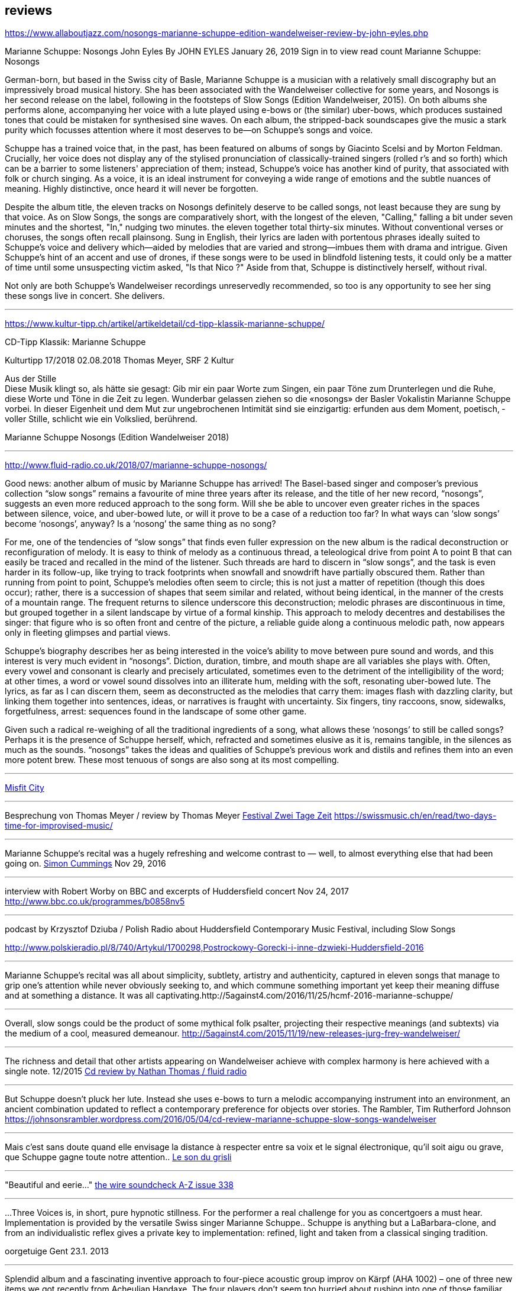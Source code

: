 
== reviews


https://www.allaboutjazz.com/nosongs-marianne-schuppe-edition-wandelweiser-review-by-john-eyles.php

Marianne Schuppe: Nosongs
John Eyles By JOHN EYLES
January 26, 2019
Sign in to view read count
Marianne Schuppe: Nosongs


German-born, but based in the Swiss city of Basle, Marianne Schuppe is a musician with a relatively small discography but an impressively broad musical history. She has been associated with the Wandelweiser collective for some years, and Nosongs is her second release on the label, following in the footsteps of Slow Songs (Edition Wandelweiser, 2015). On both albums she performs alone, accompanying her voice with a lute played using e-bows or (the similar) uber-bows, which produces sustained tones that could be mistaken for synthesised sine waves. On each album, the stripped-back soundscapes give the music a stark purity which focusses attention where it most deserves to be—on Schuppe's songs and voice.

Schuppe has a trained voice that, in the past, has been featured on albums of songs by Giacinto Scelsi and by Morton Feldman. Crucially, her voice does not display any of the stylised pronunciation of classically-trained singers (rolled r's and so forth) which can be a barrier to some listeners' appreciation of them; instead, Schuppe's voice has another kind of purity, that associated with folk or church singing. As a voice, it is an ideal instrument for conveying a wide range of emotions and the subtle nuances of meaning. Highly distinctive, once heard it will never be forgotten.

Despite the album title, the eleven tracks on Nosongs definitely deserve to be called songs, not least because they are sung by that voice. As on Slow Songs, the songs are comparatively short, with the longest of the eleven, "Calling," falling a bit under seven minutes and the shortest, "In," nudging two minutes. the eleven together total thirty-six minutes. Without conventional verses or choruses, the songs often recall plainsong. Sung in English, their lyrics are laden with portentous phrases ideally suited to Schuppe's voice and delivery which—aided by melodies that are varied and strong—imbues them with drama and intrigue. Given Schuppe's hint of an accent and use of drones, if these songs were to be used in blindfold listening tests, it could only be a matter of time until some unsuspecting victim asked, "Is that Nico ?" Aside from that, Schuppe is distinctively herself, without rival.

Not only are both Schuppe's Wandelweiser recordings unreservedly recommended, so too is any opportunity to see her sing these songs live in concert. She delivers.


'''

https://www.kultur-tipp.ch/artikel/artikeldetail/cd-tipp-klassik-marianne-schuppe/

CD-Tipp Klassik: Marianne Schuppe

Kulturtipp 17/2018
02.08.2018
Thomas Meyer, SRF 2 Kultur

Aus der Stille +
Diese Musik klingt so, als hätte sie gesagt: Gib mir ein paar Worte zum Singen, ein paar Töne zum Drunterlegen und die Ruhe, diese Worte und Töne in die Zeit zu ­legen. Wunderbar gelassen ziehen so die «nosongs» der Basler Vokalistin Marianne Schuppe vorbei. In dieser Eigen­heit und dem Mut zur ungebrochenen Intimität sind sie einzigartig: erfunden aus dem Moment, poetisch, ­voller Stille, schlicht wie ein Volkslied, berührend.

Marianne Schuppe
Nosongs
(Edition Wandelweiser 2018)

'''

http://www.fluid-radio.co.uk/2018/07/marianne-schuppe-nosongs/


Good news: another album of music by Marianne Schuppe has arrived! The Basel-based singer and composer’s previous collection “slow songs” remains a favourite of mine three years after its release, and the title of her new record, “nosongs”, suggests an even more reduced approach to the song form. Will she be able to uncover even greater riches in the spaces between silence, voice, and uber-bowed lute, or will it prove to be a case of a reduction too far? In what ways can ‘slow songs’ become ‘nosongs’, anyway? Is a ‘nosong’ the same thing as no song?

For me, one of the tendencies of “slow songs” that finds even fuller expression on the new album is the radical deconstruction or reconfiguration of melody. It is easy to think of melody as a continuous thread, a teleological drive from point A to point B that can easily be traced and recalled in the mind of the listener. Such threads are hard to discern in “slow songs”, and the task is even harder in its follow-up, like trying to track footprints when snowfall and snowdrift have partially obscured them. Rather than running from point to point, Schuppe’s melodies often seem to circle; this is not just a matter of repetition (though this does occur); rather, there is a succession of shapes that seem similar and related, without being identical, in the manner of the crests of a mountain range. The frequent returns to silence underscore this deconstruction; melodic phrases are discontinuous in time, but grouped together in a silent landscape by virtue of a formal kinship. This approach to melody decentres and destabilises the singer: that figure who is so often front and centre of the picture, a reliable guide along a continuous melodic path, now appears only in fleeting glimpses and partial views.

Schuppe’s biography describes her as being interested in the voice’s ability to move between pure sound and words, and this interest is very much evident in “nosongs”. Diction, duration, timbre, and mouth shape are all variables she plays with. Often, every vowel and consonant is clearly and precisely articulated, sometimes even to the detriment of the intelligibility of the word; at other times, a word or vowel sound dissolves into an illiterate hum, melding with the soft, resonating uber-bowed lute. The lyrics, as far as I can discern them, seem as deconstructed as the melodies that carry them: images flash with dazzling clarity, but linking them together into sentences, ideas, or narratives is fraught with uncertainty. Six fingers, tiny raccoons, snow, sidewalks, forgetfulness, arrest: sequences found in the landscape of some other game.

Given such a radical re-weighing of all the traditional ingredients of a song, what allows these ‘nosongs’ to still be called songs? Perhaps it is the presence of Schuppe herself, which, refracted and sometimes elusive as it is, remains tangible, in the silences as much as the sounds. “nosongs” takes the ideas and qualities of Schuppe’s previous work and distils and refines them into an even more potent brew. These most tenuous of songs are also song at its most compelling.

'''

https://misfitcity.org/?s=marianne+schuppe&submit=Search[Misfit City]


'''

Besprechung von Thomas Meyer / review by Thomas Meyer
http://www.zweitagezeit.ch/[Festival Zwei Tage Zeit]
https://swissmusic.ch/en/read/two-days-time-for-improvised-music/

'''

Marianne Schuppe‘s recital was a hugely refreshing and welcome contrast
to — well, to almost everything else that had been going on.
http://5against4.com/tag/marianne-schuppe/[Simon Cummings] Nov 29, 2016

'''

interview with Robert Worby on BBC and excerpts of Huddersfield concert Nov 24, 2017
http://www.bbc.co.uk/programmes/b0858nv5

'''

podcast by Krzysztof Dziuba / Polish Radio about Huddersfield Contemporary Music Festival, including Slow Songs

http://www.polskieradio.pl/8/740/Artykul/1700298,Postrockowy-Gorecki-i-inne-dzwieki-Huddersfield-2016

'''

Marianne Schuppe’s recital was all about simplicity, subtlety, artistry and authenticity, captured in eleven songs that manage to grip one’s attention while never obviously seeking to, and which commune something important yet keep their meaning diffuse and at something a distance. It was all captivating.http://5against4.com/2016/11/25/hcmf-2016-marianne-schuppe/

'''

Overall, slow songs could be the product of some mythical folk psalter, projecting their respective meanings (and subtexts) via the medium of a cool, measured demeanour. http://5against4.com/2015/11/19/new-releases-jurg-frey-wandelweiser/

'''

The richness and detail that other artists appearing on Wandelweiser achieve with complex harmony is here achieved with a single note.  12/2015
http://www.fluid-radio.co.uk/2015/11/marianne-schuppe/[Cd review by Nathan Thomas / fluid radio]

'''

But Schuppe doesn’t pluck her lute. Instead she uses e-bows to turn a melodic accompanying instrument into an environment, an ancient combination updated to reflect a contemporary preference for objects over stories.
 The Rambler, Tim Rutherford Johnson
 https://johnsonsrambler.wordpress.com/2016/05/04/cd-review-marianne-schuppe-slow-songs-wandelweiser

'''

Mais c’est sans doute quand elle envisage la distance à respecter entre sa voix et le signal électronique, qu’il soit aigu ou grave, que Schuppe gagne toute notre attention..
http://grisli.canalblog.com/archives/2016/01/08/33181216.html[Le son du grisli]

'''

"Beautiful and eerie..."
http://www.thewire.co.uk/issues/383[the wire soundcheck A-Z issue 338]

'''

...Three Voices is, in short, pure hypnotic stillness. For the performer a real challenge for you as concertgoers a must hear. Implementation is provided by the versatile Swiss singer Marianne Schuppe.. Schuppe is anything but a LaBarbara-clone, and from an individualistic reflex gives a private key to implementation: refined, light and taken from a classical singing tradition.

oorgetuige Gent 23.1. 2013

'''

Splendid album and a fascinating inventive approach to four-piece acoustic group improv on Kärpf (AHA 1002) – one of three new items we got recently from Acheulian Handaxe. The four players don’t seem too hurried about rushing into one of those familiar improvising situations where all play at once and are determined to scrabble up the atmosphere with scrapey strings and where percussion is used largely as a battlefield preparation. Instead George Wolf (bass) and Michael Vorfeld (percussion and string instruments) use odd and isolated sounds, and quietly delineate unusual abstract spaces where every horizon is tilted sideways and each man must fare as best he can, balancing on stilts or springs as the occasion demands. In this zone, the “soloists” (and I use the word ironically) Hans Tammen contributes his “endangered guitar” and the vocalist Marianne Schuppe drops in urgent spoken mutterings, perhaps using the German tongue, as rapidly as any sewing machine can patch up your sports coat.

The effect of all this, particularly on the longer tracks, verges on the surreal – when you play this you get more than just an unusual combination of sounds, and the very atmosphere seems charged with genuine mystery, as though all four were facing a smoking gun to the west and a hangman’s noose to the east. This release is renewing my interest in the notion of “dynamic space” in performed music, and a greater sense of co-operation among musical players I doubt I shall meet again in the next 48 hours...

https://handaxe.bandcamp.com/album/k-rpf[Ed Pinsent - The Sound Projector 6/2011]

'''

An hour's worth of solo "song" on this new disc unaccompanied, or joined by mirror images on tape starts off unsettling but not for long. The singer, Marianne Schuppe, has such remarkable control that you begin to hear her vocal lines, and her incredible range, as a musical language all its own, haunting, powerful and, in its own way, very beautiful.

Los Angelos Weekly April 2007

'''

Every once in a while a piece of music comes into your sphere of listening and you wonder how in the world this stuff ever came into being and how you ever missed it. This CD of microtonal voice compositions is possibly one the most intense yet strangely static experiences that have come my way in a long while....The music on this disc is sparse in its execution, being primarily performed by a single voice with the addition of a second on tape for four out of the 13 tracks. This austerity manages to intensify the experience to the point of an almost spiritual level, but at the same time is as ecstatic and pagan as any good orgy. As an insight into the scope of microtonality, it is invaluable as some of the pieces are literally based on one note. Some of the tracks gives one the idea that Diamanda Galas spent some time listening to Scelsi and one of the most interesting things about the CD is that some of these "songs are reinterpretations of instrumental works. Sheer brilliance! (New Albion)

Nilan Perera, Exclaim, Toronto Dec 2006

'''

The opening "Sauh I-IV" (from 1973, for voice with magnetic tape) features layers of Schuppe's voice, in impressive, polyphonic style - a great antidote for those of those of us living in fear of the "operatic wail". Her technique and intelligence inform an innate ability that allows her to move from 'song' to 'sound' to 'speech' in a lyrical and fluid manner."

Forced Exposure Dezember 2005

'''

Marianne Schuppe's lustrous voice imbues the material with a hallowed aura, albeit one without obvious religious hues. Having studied with Scelsi colleague Michiko Hirayama, one can confer a degree of authenticity on to Schuppe's performances, though it should be noted that Scelsi granted substantial interpretative leeway to the performers of his music. Consequently, the line between Scelsi's intentions and Schuppe's conceptions is shrouded. Captivatingly so.
Point of departure September 2007

'''

Stupefacente l'invenzione melodica, da fare invidia a un free-jazzman con quelle frasi interrote o risolte in modo "non consequenziale". Schuppe si esibice persino in movenze danzanti da "swing asmatico". Mai visto e sentito uno Scelsi così !

Il Manifesto, Roma, January17, 2006

'''

Un chant aussi subtil qu'apaisé, magnifiquement rendu par la voix de Marianne Schuppe

Nouveaute, Paris 2007

'''

Portrait von Stefan Drees
https://docs.google.com/a/marianneschuppe.com/viewer?a=v&pid=sites&srcid=bWFyaWFubmVzY2h1cHBlLmNvbXxkZXxneDo3MDI5ODE5ZjM2MjkyMmU5[Imaginäre Narrative]
Marianne Schuppes vokale Kunst der feinen Übergänge

in : Neue Zeitschrift für Musik 03/17

'''

Eine Frauenstimme, allein, gestützt nur von feinen liegenden Klängen, geschützt nur von der englischen Sprache, eine Stimme und elf Lieder: „slow songs“, schlicht, unmittelbar, Enkelinnen jener „Wonderful Widow of Eighteen Springs“ von John Cage. Jener ruhige Song auf drei Tonhöhen aus dem Jahr 1942 mag hier als Vorbild gedient haben, aber Marianne Schuppe, die in Basel lebende Vokalistin, Improvisatorin und Komponistin, geht einen Schritt weiter, dreht die Lieder allmählich aus der Beschränkung auf Weniges heraus, hin auf Weiteres, singt mutig vorwärts, ganz sicher, aber auch so, dass wir spüren, wo sie abwägt, überlegt, vom Wege abkommt, um anderes Terrain zu betreten, alles bedacht und bedachtsam, ohne Eile, ohne Hast, wunderbar, berührend.

Thomas Meyer in Jazz'N'More Jan/Febr. 2016

'''

Die Sängerin Marianne Schuppe ließ einmal mehr mit «aus den liedern» von Antoine Beuger (2007/2008) die Magie der leisen Töne hören. Sie steht weit hinten auf der Bühne und singt nur einzelne Silben, fast ohne Vibrato, zart und klar.

Anja Wernicke, Basellandschaftliche                       Zeitung,26. April 2016

'''

Die Stimme wird zum Anreger für das instrumentale Geschehen und wirkt so aufgrund ihrer Ausdrucksvielfalt auf die Artikulation und Wahl der Instrumente aus, so daß die sieben Gesänge ...sich als zart ausbalancierte kammermusikalische Situationen mit jeweils individueller Atmosphäre erweisen.
Cd Besprechung Giacinto Scelsi, Pranam I+II, Khoom u.a. mit Ensemble Phönix von Stefan Drees, dissonance #130, 2015

icon:file[link=pdf/130_50_cd_std_scelsi.pdf]

'''

...Marianne Schuppes Vermögen, Texte zu inszenieren, ist einzigartig. Gewichtung, Pausen, Sprech- und Singansatz, die Interaktion mit dem kleinen schwarzen Büchlein, aus dem die Textkerne entspringen, stellen die Mittel der Inszenierung dar, die durch Vibraphon und Cello eine passende klangliche Rahmung erhält.

Basellandschaftliche Zeitung, 1.9.08, Andreas Fatton

'''

Ein, wenn nicht der Höhepunkt des Festivals schliesslich der Auftritt des Schweizer Trios "selbdritt"; Die Vokalistin Marianne Schuppe, der Cellist Alfred Zimmerlin und die Vibraphonistin Sylwia Zytynska proben seit Jahren miteinander, haben auch schon eine Cd beim Schweizer Tonkünstlerverein herausgegeben, sind aber gerade erst ein halbes Dutzend mal live aufgetreten. Ja, fast scheint es, als sei ein Publikum für diese spezielle Art der Imrpovisation (ohne jegliche Vorgaben) gar nicht notwendig, so intim, wenn auch keineswegs abweisend klingt diese Musik. Schuppe spricht, singt et cetera aus einem Buch voller Notizen, die beiden Instrumente sprechen, singen....auf ihre Weise dazu, und der Klang von Vibraphon und Violoncello korrespondiert dabei auf erstaunliche Weise. Das Trio bewegte sich mit so traumwandlerischer Sicherheit durch die Zeit, dass es eine Freude war. Folgerichtig schloss ihre Darbietung auf dem Wörtchen "Glück".

Thomas Meyer, Tages Anzeiger Zürich, 2.9.2008, MusikTexte 119, Dezember 2008, Schweizer Musikzeitung 2008

'''

Nicht allzu häufig kommt es vor, dass ich mir nach dem Anhören einer CD die Scheibe gleich noch einmal von vorn anhöre. Mit der neuesten Produktion von Marianne Schuppe ist es mir jedoch so ergangen : nach ihrer Auseinandersetzung mit den archaischen Klängen Giacinto Scelsis hat sich die Sängerin dem gleichsam abstrakten Gebilde von Morton Feldman Three Voices (1982) angenommen und damit neue Massstäbe gesetzt : Im Zusammenwirken von Live-Vortrag und aufgezeichneten Stimmparts leuchtet Schuppe die introvertierte Klangwelt der Komposition aus und erreicht bei der Wiedergabe der unvorhersehbaren Texturänderungen Wirkungen, die unter die Haut gehen. Da werden Augenblicke des minimalen Umschwungs zum grossen Ereignis, etwa dort, wo sich aus den engen Clusterbewegungen des Beginns erstmals die Stimme steil aufsteigend und im Legato in ein höheres Register aufschwingt, aber auch in jenem Moment, wenn nach rund 20 Minuten erstmals der Text "Who'd have thought that snow falls" in die Klänge hineingewoben wird. Die Dichte und intonatorische Exaktheit, aber auch die feinen Wandlungen im Timbre der Stimme und die musikalische Präsenz, mit der Schuppe die zarten Gesten von Feldmans Musik realisiert, sind einfach erstaunlich. Die Sängerin dringt in die Musik ein, bringt Tonhöhenbewegungen und Clusterschichtungen förmlich zum Strahlen, wahrt aber dennoch eine gewisse emotionale Distanz und schafft so das Paradoxon eines sachlich wirkenden Klangbildes von grosser Intensität und Schönheit, das den Hörer nicht kalt lässt.

Stefan Drees, dissonanz #99 September 07

'''

Marianne Schuppe könnte ,Three Voices’ kontemplativ singen, nach innen gerichtet. Darf man das von einer Interpretin erwarten, die das Werk einmal von der Dachkante eines Theaters sang? Ihr Vortrag ist ein ganzes Theater, im positiven Sinn, allein mit den Möglichkeiten der Stimme. Klar und fein nuanciert hört man Zartes und Zerbrechliches, Dunkles und Wehmütiges, Transzendentes, Heiteres, Keckes oder einfach eine frierende Sängerin. Hat man einmal Marianne Schuppe gehört, so möchte man ,Three Voices’ von keinem anderen Interpreten hören. Sie präsentiert ein überaus farbiges Epitaph, ein Epitaph für Morton Feldman. Eine Referenzaufnahme.

Klassik com, Patrick Beck 30.07.2007

'''

Schuppe setzt ihre Fähigkeiten bei der feinen Modulation von Stimmenklängen auch dort ein, wo es weniger um das Singen als um den Umgang mit der Sprechstimme geht. Auf der CD selbdritt - von hier trägt sie zusammen mit den Mitgliedern ihres Improvisationstrios selbdritt Sylwia Zytynska (Vibraphon) und Alfred Zimmerlin (Violoncello) zur Schaffung von Klängen bei, die sich an der Grenze von Musik und Hörstück bewegen. Der von Schuppe meist sprechend vorgetragene Text, collagiert nach Zitaten aus ici von Nathalie Sarraute, führt aufgrund des Umgangs mit den Sprachbruchstücken zu einem ständigen Spiel mit Bedeutungen. Mit feinem instrumentalem Spürsinn kommentieren die beiden Partner die Wortkaskaden oder Loops, die von der Sängerin präzise und durchsichtig vorgetragen werden, wobei die emotional unterschiedlich eingefärbten Stimmsplitter dazu beitragen, die instrumentalen Klänge zu konnotieren, diese aber umgekehrt auch auf den Text zurückwirken und ihm bestimmte emotionale Richtungen verleihen. Die klanglich sehr unterschiedlichen Komponenten aller drei Musiker werden dabei zu einem erstaunlich kohärenten Ergebnis verschmolzen und fügen sich zu einer narrativen Ganzheit, die sich als Suche nach den Möglichkeiten und Koexistenzen von Wort- und Klangbedeutung erweist.

Stefan Drees, dissonanz #99, September 07

'''

[quote, Westfälische Nachrichten, 1.12. 2006]
mit der faszinierenden Sängerin Marianne Schuppe aus Basel.
Es geht Schuppe offenbar um Studien zur Artikulation, höchst virtuose zumal.
Das zeitigt Respekt.


'''

Was Marianne Schuppe...in puncto stimmlicher und emotionaler Intensität leistet, ist phänomenal: Indem sie die Klänge und Laute wie einen Tonklumpen mit ihrer Stimme bearbeitet, rückt sie die skulpturhaften Qualitäten in den Vordergrund. In ihrer Interpretation von Sauh I-IV (1973) wird das Zusammenwirken von Stimme und ein- bis dreifachen elektronischen Stimmzuspielungen zu einem immer dichter und plastischer gearbeitetem Klangband, das dennoch aufgrund der nuancierten Farb-und Artikulationsgebungen im Inneren flexibel bleibt. Erstaunlich ist auch, was die Sängerin aus den Zyklen Taiagarù (1962) und Hô (1960) herauszuholen versteht, indem sie ganz bewusst die zerklüfteten Atembögen artikuliert und ihnen einen kraftvollen Anstrich verleiht, der auch viel dazu beitragen könnte, die mystifizierenden Klischees über Scelsis Komponieren auszuräumen.

Stefan Drees / positionen, 8/2006

'''

[quote,Helmut Peters / Neue Zeitschrift für Musik 5/2006 ]
hat die wohl anerkannteste Interpretin (Scelsis) Vokalmusik, Marianne Schuppe, ihre Einspielung unter das vieldeutige Motto "Die Kunst des Liedes von Giacinto Scelsi" gestellt... Sie überträgt nicht den Instrumentalklang auf ihre Stimme, sondern überführt ihn in eine eigene, eigenen Gesetzen gehorchende Welt von Lautäusserungen, wobei die Klarheit, ja die Reinheit ihres bewegenden Soprans jede phonetische Geste veredelt. Das Rufen und Schreien, das schwere Atmen und figurative Schwanken in Taiagarù überschreitet nicht die von Schuppe, wohlweislich nicht von Scelsi gesteckten Grenzen. Auf diese Art gelingt der Sängerin eine Natürlichkeit, die sich völlig losgelöst von konstruierter, auskomponierter und damit in gewissem Masse auch starrer Musik bewegt.

'''


[quote, Michael Eidenbenz / dissonanz #96, 12/06]
Das Ergebnis ist Musik, die gleichsam den Moment ihrer Entstehung wiedergibt....Marianne Schuppe hat bei Michiko Hirayama studiert, kann sich also auf Authentizität berufen, sofern dies bei der interpretatorischen Variantenvielfalt überhaupt möglich ist, die Scelsis Partituren anbieten. Dennoch zeugt ihre Einspielung von einer Interpretationshaltung einer "zweiten Generation" gewissermassen. Von einer Phase der Scelsi-Rezeption jedenfalls, die die Heiligsprechung des Meisters ebenso überwunden hat wie jede Neigung zu selbst-darstellerischem und sendungsbewusstem Entdeckerstolz.


'''

Die introspektive Seite der Musik von Giacinto Scelsi (1905-1988) ist eindeutig überschätzt. Nun präsentiert die in Basel lebende tiefe Sopranistin Marianne Schuppe eine CD mit selten aufgeführten Solo-Gesängen in einer Interpretation, die mit der üblichen Scelsi-Kontemplation kaum etwas gemein hat. Schuppe pflegt Scelsis Vokalmusik in sehr willkommener Betonung ihres Sprachcharakters, ihrer enormen Körperlichkeit. Eine der lebendigsten Scelsi-Aufnahmen im Jubeljahr seines 100. Geburtstags.

Michael Kunkel in / Tagesanzeiger, Zürich, 6.Dezember 2005


'''

Zur wohl intensivsten Tonkünstlerfeststunde geriet Musik am Bau mit Marianne Schuppe und Peter Vittali: Schuppe entliess Feldmans "Three Voices" aus seinem Kammerkonzertsaaldasein, als sie das Werk von der Dachkante des Théâtre du Chrochetan aus ins Städtchen hinein sang, die Feldman-Intimität sich mit der freitagabendlichen Monthey-Musik paaren liess.

Michael Kunkel / Tagesanzeiger Zürich, 8.9.2004

'''

".... in der Gare du Nord Feldmans geniales "Three Voices". M.S. sang ihren Part in höchster Konzentration...langer Beifall für die ausgezeichnete Sängerin.

N.Cybynski / Basellandschaftliche Zeitung, 7.4.2004

'''

[verse,Frankfurther Rundschau 8.5.01]
eine Stimmung, die sich in der Interpretation des Klangforums unter der präzisen und fordernden Leitung von Roland Kluttig in Pranam I von G. Scelsi für Stimme, zwölf Instrumente und Tonband fortsetzte. Den schwierigen Gesangspart meisterte Marianne Schuppe in bewundernswerter Sicherheit.

'''

Wirkliche Freiheit indessen vernahm man in der Improvisation von Marianne Schuppe (Stimme), Sylwia Zytynska (Perkussion) und Alfred Zimmerlin (Violoncello). Das eingespielte Trio schuf konzis umrissene Stimmungs- und Aktionsbilder, demonstrierte Spiellust und die Ueberraschungsgabe blitzschnellen Reagierens. Ihre Musik hatte Delikatesse, Charakter, Groove.

Benjamin Herzog / Basler Zeitung 22.5.01

'''

Marianne Schuppe verfügt über eine leuchtkräftige, wandlungsfähige Stimme, die risikofreudig schwierige Intervalle meisterte und den Raum mit vibrierenden vokalen Linien füllte. Obwohl die beiden vorgestellten Zyklen Hô und Taiagarù unbegleitet und einstimmig waren, erschien der Gesang im Ineinandergreifen der verschiedenen Register gleichsam mehrstimmig. Faszinierend, wie restlos die Stücke sich der Stimme anpassten und wie lückenlos die Sängerin sich Scelsis Musik anverwandelte.

Martina Wohltat in / Basler Zeitung, 8.2.99

'''

Es gibt noch ungewöhnliche Positionierungen neben der Bühne, die unverbraucht wirken. Die beiden Frauen (Dorothea Schürch und Marianne Schuppe) setzten sich hoch oben über dem Publikum in die zwei entgegengesetzten Ecken auf die Galeriekante; dahinter liess eine Fensterscheibe das blaue helle Himmelslicht eines Septembertages einfallen, und die Zuschauer konnten Flugzeuge auf dem Weg nach Irgendwohin betrachten. So wie sich die beiden Frauen in ihre Umgebung einbetteten, so scheinen sie auch ein offenes Ohr für ihre direkte Umwelt zu haben. Ihre Wort- und Silbenspiele sind exakt auf die lautmalerische Seite untersucht und ausgehorcht. Zum ersten Mal in diesem Stimmenfestival nahm man auch zischende, sprudelnde, gurgelnde, schwabernde und vor allem nackte Stimmen wahr - eine Wohltat nach so viel gepflegtem Kunstgesang; faszinierend, wie sich die Vokalistinnen in den Texten einrichteten, ...

Christina Omlin / Dissonanz, Nr.50, Nov. 96

'''


Hoch oben auf den Balkongeländern bei den Fenstern (man bekommt fast Angst, sie könnten abstürzen) sitzen zwei Frauen, singen, rezitieren; sie lallen, korrigieren dabei das Programmheft, skandieren, deklamieren. Und es ist eine Freude ihnen zuzuhören, weil sie mit Phantasie und Witz dahintergehen...

Thomas Meyer / Tages Anzeiger, 9.9.96

'''

"...in Rümlingen, gerade wie bei den an der Reckstange kopfüberhängenden Frauen Marianne Schuppe und Dorothea Schürch, die in ihrem köstlichen Kabinettstück "Wellen" vordemonstrierten, dass man (oder frau) etwas Verkehrtes auch andersrum sagen kann.

David Wohnlich / Basler Zeitung, 27.8.96

'''

Zwei Lautsprecher, dazwischen ein Notenpult : karges Instrumentarium für die grandiose Schweizer Sopranistin Marianne Schuppe, die sich in Hamburg der Tour de Force dieses schwierigen Stückes stellte.

Jan-Barra Henschel / Hamburger Anzeiger 14.11.94

'''

[verse, Ludolf Baucke / Hannoversche Allg. Zeitung, 15.4.93]
und diese vier Vokalisen trug Marianne Schuppe mit aller gebotenen Konzentration im neuen Auditorium vor. Sie setzte damit Masstäbe für eine ebenso anregende wie präzise Präsentation musikalischer Moderne.


'''

Die Sopranstimme gleitet in sphärische Höhen, schwebt sirenengleich. Oder sie vollführt abenteuerliche Intervallsprünge, geht auch ins Geräuschhafte über. Sie beherrscht bewundernswert die Gesangstechniken der Neuen Musik und die Praktiken des Avantgarde-Jazz, der improvisierten Musik....Dieses Trio um die Basler Sängerin Marianne Schuppe gehörte sicher zu den Höhepunkten der"off lines two".....

Badische Zeitung, 24.3.93

'''

...wie die sensationelle Stimme der Baslerin Marianne Schuppe. Mit flirrenden Vokalisen durchschreitet ihre Stimme ungeahnte Gefühlswelten. Ihr beachtliches Sopran, unterstrichen durch gewagte Intervallsprünge, geht fliessend in Geräuschhaftes über.

Jazzpodium, Mai 93

'''

Bei Marianne Schuppe, "nur" die Stimme, als Instrument benutzt, elementare Kraft und intelligenter Einsatz, so prägt ihr Gesangsvolumen die Interpretationen in einer beeindruckenden Dichte.

Trierischer Volksfreund, 22.7.93

'''

Marianne Schuppe brilliert mit einem virtuosen Instrumentalgesang, der auf eine klassische Schulung, auf Techniken zeitgenössischer Musik weist. Mühelos springende, glissandierende Vokalisen, die bei aller "Sprödigkeit" sinnlich, hautnah bleiben.


Badische Zeitung, 30.1.92

'''

"Die Stimme (Marianne Schuppe ist eine ebenso exellente Sprecherin wie Sängerin) wird hier zum Instrument aller Instrumente, gibt strahlend, seufzend, flüsternd, lallend, zischend, schnalzend, summend oder in abgerissenen Silben, frei strömend oder akustisch verändert durch Bewegungen mit der vorgehaltenen Hand alles wieder, was menschliche Empfindung umschreibt.

Zürcher Oberländer, 29.10.91

'''

Da Marianne Schuppe vom ersten bis zum letzten Ton ihres Programms ohne jegliche Begleitung singt, kommt ihr beachtliches stimmliches können voll zur Geltung.Die dargebotenen Entwicklungen einzelner Töne, verbunden mit Intervallen und der Artikulation verschiedener Vokale und Konsonanten, entfalten sich in den besonderen akustischen Gegebenheiten des Gewölbes zu immer neuen Klängen voller Klarheit und Kraft.

Der Bund, 21.1.90
